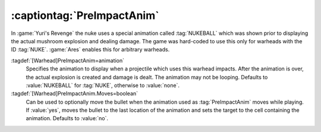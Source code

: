 .. _preimpactanim:

.. index:: Warheads; Pre-impact anim not just for nukes

:captiontag:`PreImpactAnim`
```````````````````````````

In :game:`Yuri's Revenge` the nuke uses a special animation called
:tag:`NUKEBALL` which was shown prior to displaying the actual mushroom
explosion and dealing damage. The game was hard-coded to use this only for
warheads with the ID :tag:`NUKE`. :game:`Ares` enables this for arbitrary
warheads.

:tagdef:`[Warhead]PreImpactAnim=animation`
  Specifies the animation to display when a projectile which uses this warhead
  impacts. After the animation is over, the actual explosion is created and
  damage is dealt. The animation may not be looping. Defaults to
  :value:`NUKEBALL` for :tag:`NUKE`, otherwise to :value:`none`.

:tagdef:`[Warhead]PreImpactAnim.Moves=boolean`
  Can be used to optionally move the bullet when the animation used as
  :tag:`PreImpactAnim` moves while playing. If :value:`yes`, moves the bullet to
  the last location of the animation and sets the target to the cell containing
  the animation. Defaults to :value:`no`.

.. versionadded:: 0.2
.. versionchanged:: 2.0
